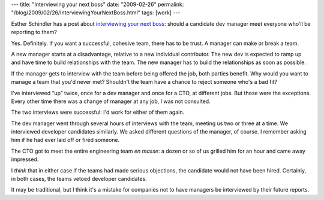 ---
title: "Interviewing your next boss"
date: "2009-02-26"
permalink: "/blog/2009/02/26/InterviewingYourNextBoss.html"
tags: [work]
---



.. image:: https://www.adminsecret.com/nfs/adminsecret/attachment_images/0000/2075/BadBoss_crop380w.jpg
    :alt: Interviewing your next boss
    :target: http://www.javaworld.com/community/node/2500
    :width: 200
    :class: right-float

Esther Schindler has a post about `interviewing your next boss`_:
should a candidate dev manager meet everyone who'll be reporting to them?

Yes. Definitely.
If you want a successful, cohesive team,
there has to be trust.
A manager can make or break a team.

A new manager starts at a disadvantage,
relative to a new individual contributor.
The new dev is expected to ramp up
and have time to build relationships with the team.
The new manager has to build the relationships as soon as possible.

If the manager gets to interview with the team
before being offered the job,
both parties benefit.
Why would you want to manage a team that you'd never met?
Shouldn't the team have a chance to reject someone
who's a bad fit?

I've interviewed “up” twice,
once for a dev manager and once for a CTO, at different jobs.
But those were the exceptions.
Every other time there was a change of manager at any job,
I was not consulted.

The two interviews were successful:
I'd work for either of them again.

The dev manager went through several hours of interviews with the team,
meeting us two or three at a time.
We interviewed developer candidates similarly.
We asked different questions of the manager, of course.
I remember asking him if he had ever laid off or fired someone.

The CTO got to meet the entire engineering team *en masse*:
a dozen or so of us grilled him for an hour and came away impressed.

I *think* that in either case if the teams had made serious objections,
the candidate would not have been hired.
Certainly, in both cases, the teams vetoed developer candidates.

It may be traditional, but I think it's a mistake for companies
not to have managers be interviewed by their future reports.

.. _interviewing your next boss:
    http://www.javaworld.com/community/node/2500

.. _permalink:
    /blog/2009/02/26/InterviewingYourNextBoss.html
